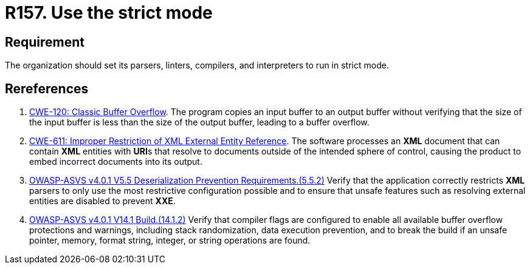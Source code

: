 :slug: rules/157/
:category: source
:description: This requirement establishes the importance of compiling and interpreting the source code in strict mode.
:keywords: Source Code, Strict, Mode, Compilation, ASVS, CWE, Interpretation, Rules, Ethical Hacking, Pentesting
:rules: yes

= R157. Use the strict mode

== Requirement

The organization should set its parsers, linters, compilers, and interpreters
to run in strict mode.

== Rereferences

. [[r1]] link:https://cwe.mitre.org/data/definitions/120.html[CWE-120: Classic Buffer Overflow].
The program copies an input buffer to an output buffer without verifying that
the size of the input buffer is less than the size of the output buffer,
leading to a buffer overflow.

. [[r2]] link:https://cwe.mitre.org/data/definitions/611.html[CWE-611: Improper Restriction of XML External Entity Reference].
The software processes an *XML* document that can contain *XML* entities with
**URI**s that resolve to documents outside of the intended sphere of control,
causing the product to embed incorrect documents into its output.

. [[r3]] link:https://owasp.org/www-project-application-security-verification-standard/[OWASP-ASVS v4.0.1
V5.5 Deserialization Prevention Requirements.(5.5.2)]
Verify that the application correctly restricts *XML* parsers to only use the
most restrictive configuration possible and to ensure that unsafe features such
as resolving external entities are disabled to prevent *XXE*.

. [[r4]] link:https://owasp.org/www-project-application-security-verification-standard/[OWASP-ASVS v4.0.1
V14.1 Build.(14.1.2)]
Verify that compiler flags are configured to enable all available buffer
overflow protections and warnings,
including stack randomization, data execution prevention,
and to break the build if an unsafe pointer, memory, format string, integer,
or string operations are found.
